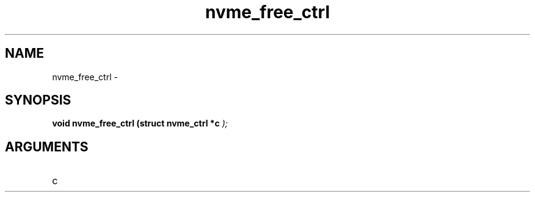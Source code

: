 .TH "nvme_free_ctrl" 9 "nvme_free_ctrl" "February 2022" "libnvme API manual" LINUX
.SH NAME
nvme_free_ctrl \- 
.SH SYNOPSIS
.B "void" nvme_free_ctrl
.BI "(struct nvme_ctrl *c "  ");"
.SH ARGUMENTS
.IP "c" 12
